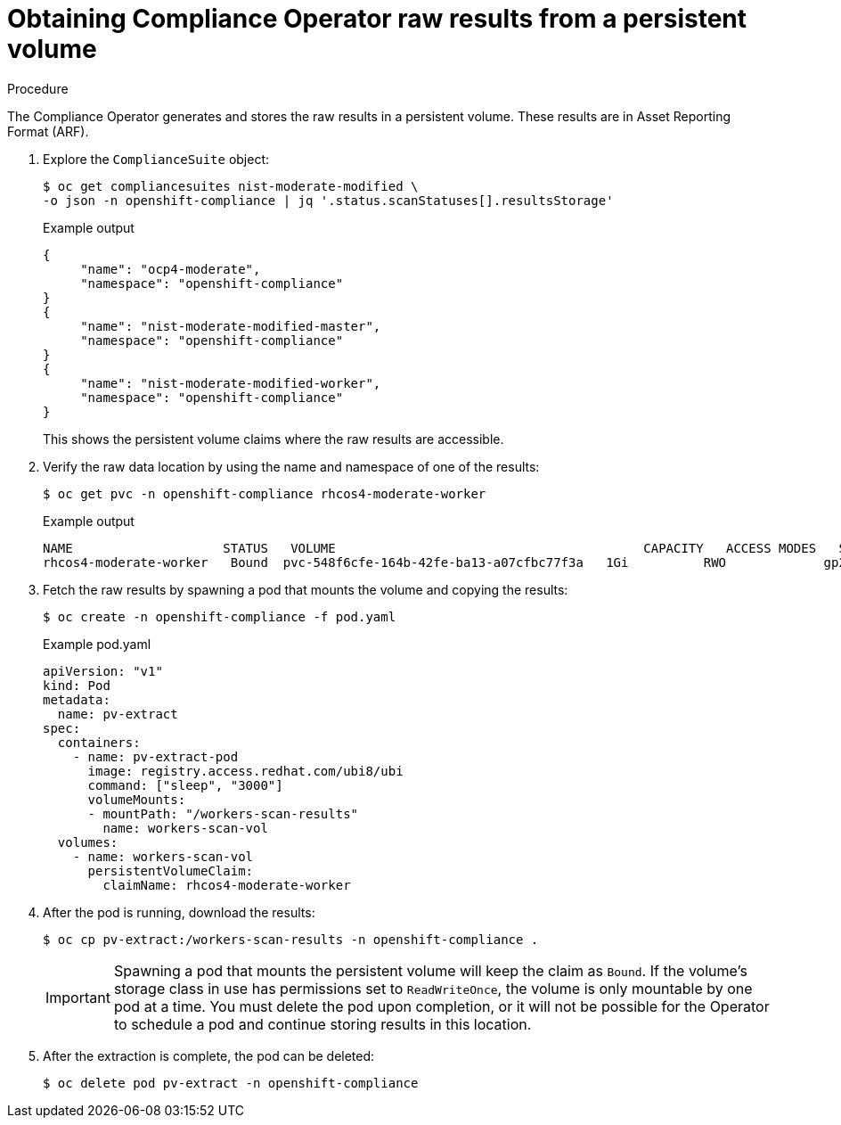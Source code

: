 // Module included in the following assemblies:
//
// * security/compliance_operator/co-scans/compliance-operator-raw-results.adoc

:_content-type: PROCEDURE
[id="compliance-results_{context}"]
= Obtaining Compliance Operator raw results from a persistent volume

.Procedure

The Compliance Operator generates and stores the raw results in a persistent volume. These results are in Asset Reporting Format (ARF).

. Explore the `ComplianceSuite` object:
+
[source,terminal]
----
$ oc get compliancesuites nist-moderate-modified \
-o json -n openshift-compliance | jq '.status.scanStatuses[].resultsStorage'
----
+
.Example output
[source,json]
----
{
     "name": "ocp4-moderate",
     "namespace": "openshift-compliance"
}
{
     "name": "nist-moderate-modified-master",
     "namespace": "openshift-compliance"
}
{
     "name": "nist-moderate-modified-worker",
     "namespace": "openshift-compliance"
}
----
+
This shows the persistent volume claims where the raw results are accessible.

. Verify the raw data location by using the name and namespace of one of the results:
+
[source,terminal]
----
$ oc get pvc -n openshift-compliance rhcos4-moderate-worker
----
+
.Example output
[source,terminal]
----
NAME                 	STATUS   VOLUME                                 	CAPACITY   ACCESS MODES   STORAGECLASS   AGE
rhcos4-moderate-worker   Bound	pvc-548f6cfe-164b-42fe-ba13-a07cfbc77f3a   1Gi    	RWO        	gp2        	92m
----

. Fetch the raw results by spawning a pod that mounts the volume and copying the results:
+
[source,terminal]
----
$ oc create -n openshift-compliance -f pod.yaml
----
+
.Example pod.yaml
[source,yaml]
----
apiVersion: "v1"
kind: Pod
metadata:
  name: pv-extract
spec:
  containers:
    - name: pv-extract-pod
      image: registry.access.redhat.com/ubi8/ubi
      command: ["sleep", "3000"]
      volumeMounts:
      - mountPath: "/workers-scan-results"
        name: workers-scan-vol
  volumes:
    - name: workers-scan-vol
      persistentVolumeClaim:
        claimName: rhcos4-moderate-worker
----

. After the pod is running, download the results:
+
[source,terminal]
----
$ oc cp pv-extract:/workers-scan-results -n openshift-compliance .
----
+
[IMPORTANT]
====
Spawning a pod that mounts the persistent volume will keep the claim as `Bound`. If the volume's storage class in use has permissions set to `ReadWriteOnce`, the volume is only mountable by one pod at a time. You must delete the pod upon completion, or it will not be possible for the Operator to schedule a pod and continue storing results in this location.
====

. After the extraction is complete, the pod can be deleted:
+
[source,terminal]
----
$ oc delete pod pv-extract -n openshift-compliance
----
